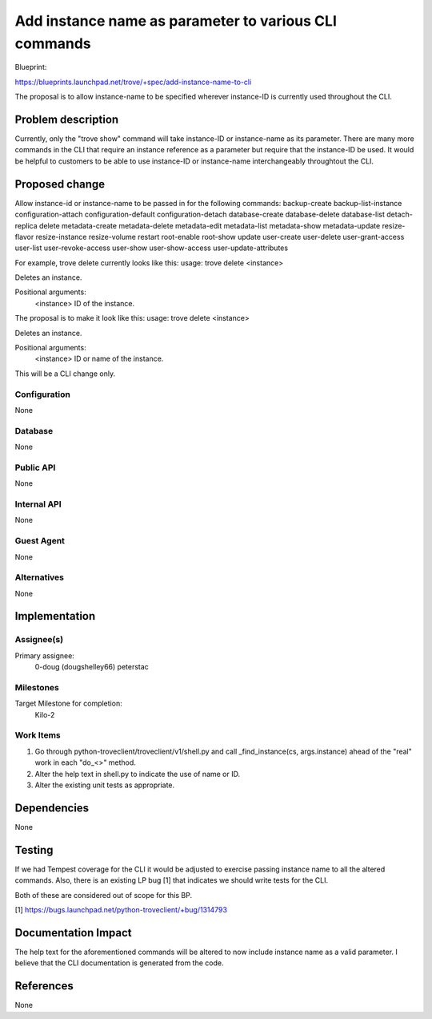 ..
 This work is licensed under a Creative Commons Attribution 3.0 Unported
 License.

 http://creativecommons.org/licenses/by/3.0/legalcode

 Sections of this template were taken directly from the Nova spec
 template at:
 https://github.com/openstack/nova-specs/blob/master/specs/template.rst
..

=======================================================
 Add instance name as parameter to various CLI commands
=======================================================

Blueprint:

https://blueprints.launchpad.net/trove/+spec/add-instance-name-to-cli

The proposal is to allow instance-name to be specified wherever instance-ID
is currently used throughout the CLI.

Problem description
===================

Currently, only the "trove show" command will take instance-ID or
instance-name as its parameter. There are many more commands in the
CLI that require an instance reference as a parameter but require that
the instance-ID be used. It would be helpful to customers to be able
to use instance-ID or instance-name interchangeably throughtout the CLI.


Proposed change
===============

Allow instance-id or instance-name to be passed in for the following
commands:
backup-create
backup-list-instance
configuration-attach
configuration-default
configuration-detach
database-create
database-delete
database-list
detach-replica
delete
metadata-create
metadata-delete
metadata-edit
metadata-list
metadata-show
metadata-update
resize-flavor
resize-instance
resize-volume
restart
root-enable
root-show
update
user-create
user-delete
user-grant-access
user-list
user-revoke-access
user-show
user-show-access
user-update-attributes

For example, trove delete currently looks like this:
usage: trove delete <instance>

Deletes an instance.

Positional arguments:
  <instance>  ID of the instance.

The proposal is to make it look like this:
usage: trove delete <instance>

Deletes an instance.

Positional arguments:
  <instance>  ID or name of the instance.


This will be a CLI change only.

Configuration
-------------

None

Database
--------

None

Public API
----------

None

Internal API
------------

None

Guest Agent
-----------

None


Alternatives
------------

None

Implementation
==============

Assignee(s)
-----------

Primary assignee:
  0-doug (dougshelley66)
  peterstac

Milestones
----------

Target Milestone for completion:
  Kilo-2

Work Items
----------

1. Go through python-troveclient/troveclient/v1/shell.py and call
   _find_instance(cs, args.instance) ahead of the "real" work in each "do_<>"
   method.
2. Alter the help text in shell.py to indicate the use of name or ID.
3. Alter the existing unit tests as appropriate.

Dependencies
============

None

Testing
=======

If we had Tempest coverage for the CLI it would be adjusted to exercise
passing instance name to all the altered commands. Also, there is an
existing LP bug [1] that indicates we should write tests for the CLI.

Both of these are considered out of scope for this BP.

[1] https://bugs.launchpad.net/python-troveclient/+bug/1314793

Documentation Impact
====================

The help text for the aforementioned commands will be altered to now
include instance name as a valid parameter. I believe that the CLI
documentation is generated from the code.

References
==========

None
